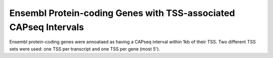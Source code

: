==================================================================
Ensembl Protein-coding Genes with TSS-associated CAPseq Intervals
==================================================================

Ensembl protein-coding genes were annoataed as having a CAPseq interval within 1kb of their TSS. 
Two different TSS sets were used: one TSS per transcript and one TSS per gene (most 5').

.. report:: macs_replicated_genes_with_nmi.genesWithNMItranscript
   :render: table

   Genes with TSS-associated CAPseq interval (one TSS per transcript)
   
.. report:: macs_replicated_genes_with_nmi.genesWithNMIGene
   :render: table

   Genes with TSS-associated CAPseq interval (one TSS per gene)



